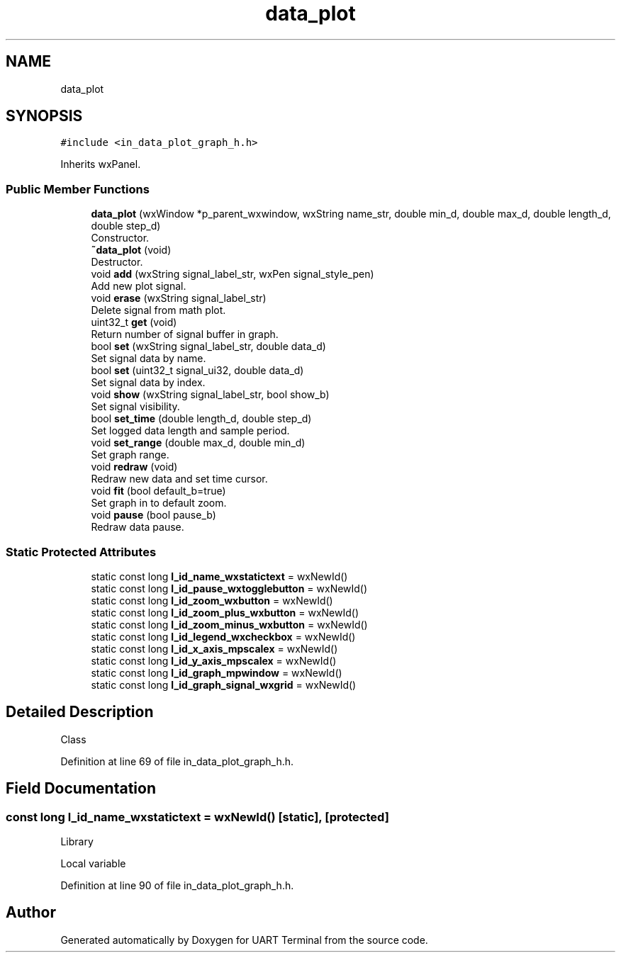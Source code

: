 .TH "data_plot" 3 "Mon Apr 20 2020" "Version V2.0" "UART Terminal" \" -*- nroff -*-
.ad l
.nh
.SH NAME
data_plot
.SH SYNOPSIS
.br
.PP
.PP
\fC#include <in_data_plot_graph_h\&.h>\fP
.PP
Inherits wxPanel\&.
.SS "Public Member Functions"

.in +1c
.ti -1c
.RI "\fBdata_plot\fP (wxWindow *p_parent_wxwindow, wxString name_str, double min_d, double max_d, double length_d, double step_d)"
.br
.RI "Constructor\&. "
.ti -1c
.RI "\fB~data_plot\fP (void)"
.br
.RI "Destructor\&. "
.ti -1c
.RI "void \fBadd\fP (wxString signal_label_str, wxPen signal_style_pen)"
.br
.RI "Add new plot signal\&. "
.ti -1c
.RI "void \fBerase\fP (wxString signal_label_str)"
.br
.RI "Delete signal from math plot\&. "
.ti -1c
.RI "uint32_t \fBget\fP (void)"
.br
.RI "Return number of signal buffer in graph\&. "
.ti -1c
.RI "bool \fBset\fP (wxString signal_label_str, double data_d)"
.br
.RI "Set signal data by name\&. "
.ti -1c
.RI "bool \fBset\fP (uint32_t signal_ui32, double data_d)"
.br
.RI "Set signal data by index\&. "
.ti -1c
.RI "void \fBshow\fP (wxString signal_label_str, bool show_b)"
.br
.RI "Set signal visibility\&. "
.ti -1c
.RI "bool \fBset_time\fP (double length_d, double step_d)"
.br
.RI "Set logged data length and sample period\&. "
.ti -1c
.RI "void \fBset_range\fP (double max_d, double min_d)"
.br
.RI "Set graph range\&. "
.ti -1c
.RI "void \fBredraw\fP (void)"
.br
.RI "Redraw new data and set time cursor\&. "
.ti -1c
.RI "void \fBfit\fP (bool default_b=true)"
.br
.RI "Set graph in to default zoom\&. "
.ti -1c
.RI "void \fBpause\fP (bool pause_b)"
.br
.RI "Redraw data pause\&. "
.in -1c
.SS "Static Protected Attributes"

.in +1c
.ti -1c
.RI "static const long \fBl_id_name_wxstatictext\fP = wxNewId()"
.br
.ti -1c
.RI "static const long \fBl_id_pause_wxtogglebutton\fP = wxNewId()"
.br
.ti -1c
.RI "static const long \fBl_id_zoom_wxbutton\fP = wxNewId()"
.br
.ti -1c
.RI "static const long \fBl_id_zoom_plus_wxbutton\fP = wxNewId()"
.br
.ti -1c
.RI "static const long \fBl_id_zoom_minus_wxbutton\fP = wxNewId()"
.br
.ti -1c
.RI "static const long \fBl_id_legend_wxcheckbox\fP = wxNewId()"
.br
.ti -1c
.RI "static const long \fBl_id_x_axis_mpscalex\fP = wxNewId()"
.br
.ti -1c
.RI "static const long \fBl_id_y_axis_mpscalex\fP = wxNewId()"
.br
.ti -1c
.RI "static const long \fBl_id_graph_mpwindow\fP = wxNewId()"
.br
.ti -1c
.RI "static const long \fBl_id_graph_signal_wxgrid\fP = wxNewId()"
.br
.in -1c
.SH "Detailed Description"
.PP 
Class 
.PP
Definition at line 69 of file in_data_plot_graph_h\&.h\&.
.SH "Field Documentation"
.PP 
.SS "const long l_id_name_wxstatictext = wxNewId()\fC [static]\fP, \fC [protected]\fP"
Library
.PP
Local variable 
.PP
Definition at line 90 of file in_data_plot_graph_h\&.h\&.

.SH "Author"
.PP 
Generated automatically by Doxygen for UART Terminal from the source code\&.
